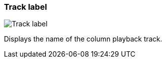 ifdef::pdf-theme[[[track-panel-label,Track label]]]
ifndef::pdf-theme[[[track-panel-label,Track label image:generated/screenshots/elements/track-panel/label.png[width=50]]]]
=== Track label

image:generated/screenshots/elements/track-panel/label.png[Track label, role="related thumb right"]

Displays the name of the column playback track.

